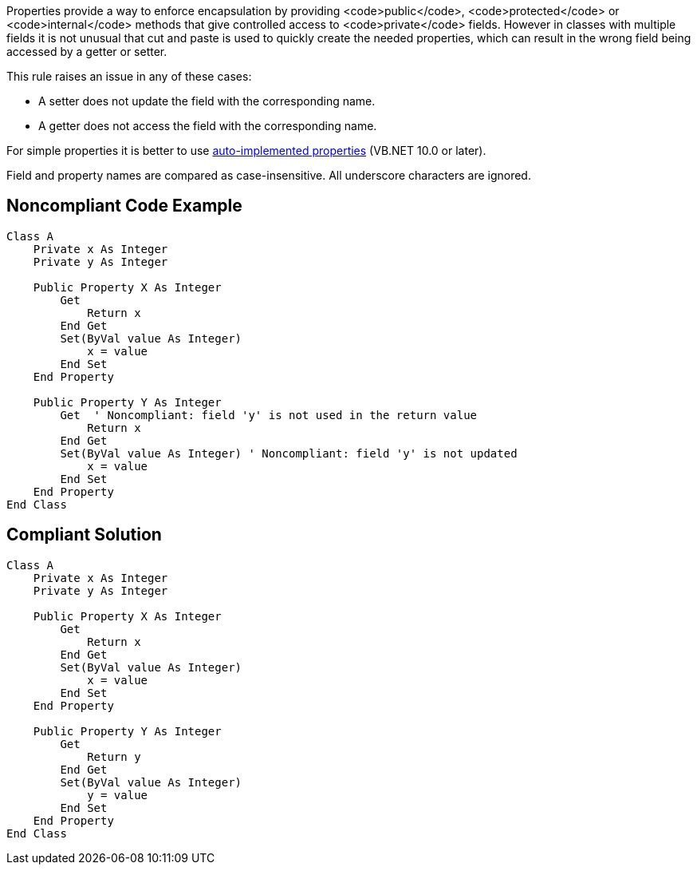 Properties provide a way to enforce encapsulation by providing <code>public</code>, <code>protected</code> or <code>internal</code> methods that give controlled access to <code>private</code> fields. However in classes with multiple fields it is not unusual that cut and paste is used to quickly create the needed properties, which can result in the wrong field being accessed by a getter or setter.

This rule raises an issue in any of these cases:

* A setter does not update the field with the corresponding name.
* A getter does not access the field with the corresponding name.

For simple properties it is better to use https://docs.microsoft.com/en-us/dotnet/visual-basic/programming-guide/language-features/procedures/auto-implemented-properties[auto-implemented properties] (VB.NET 10.0 or later). 

Field and property names are compared as case-insensitive. All underscore characters are ignored.

== Noncompliant Code Example

----
Class A
    Private x As Integer
    Private y As Integer

    Public Property X As Integer
        Get
            Return x
        End Get
        Set(ByVal value As Integer)
            x = value
        End Set
    End Property

    Public Property Y As Integer
        Get  ' Noncompliant: field 'y' is not used in the return value
            Return x
        End Get
        Set(ByVal value As Integer) ' Noncompliant: field 'y' is not updated
            x = value
        End Set
    End Property
End Class
----

== Compliant Solution

----
Class A
    Private x As Integer
    Private y As Integer

    Public Property X As Integer
        Get
            Return x
        End Get
        Set(ByVal value As Integer)
            x = value
        End Set
    End Property

    Public Property Y As Integer
        Get
            Return y
        End Get
        Set(ByVal value As Integer)
            y = value
        End Set
    End Property
End Class
----
